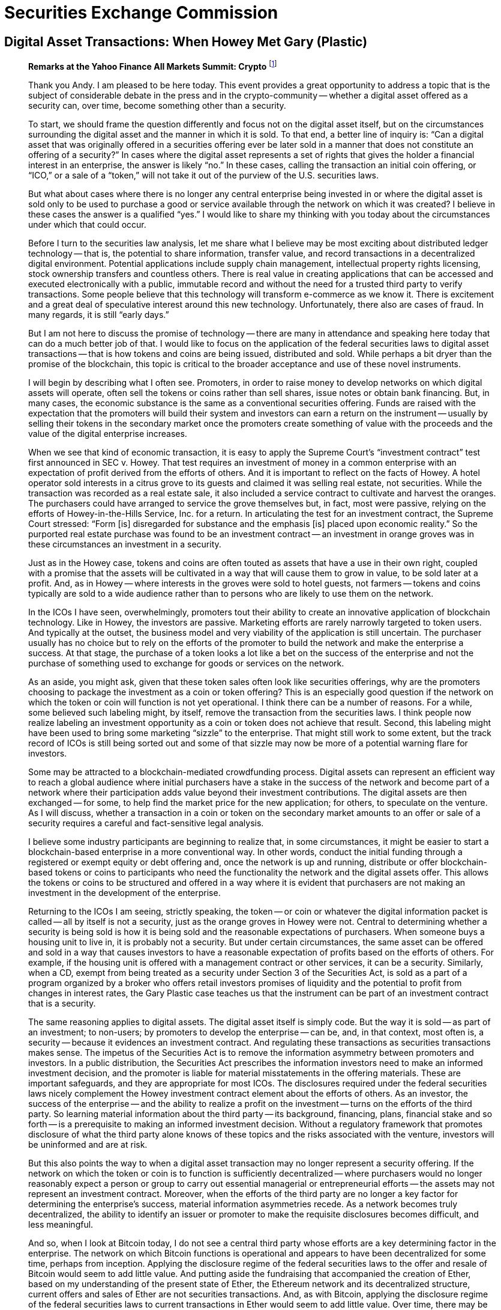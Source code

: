 = Securities Exchange Commission =


== Digital Asset Transactions: When Howey Met Gary (Plastic) ==

[quote, Hinman&#44; William. "Digital Asset Transactions: When Howey Met Gary (Plastic)". 2018]
____
*Remarks at the Yahoo Finance All Markets Summit: Crypto*
footnote:[Hinman, William. "Digital Asset Transactions: When Howey Met Gary (Plastic)." URL: https://www.sec.gov/news/speech/speech-hinman-061418 (2018).]

Thank you Andy. I am pleased to be here today. This event provides a great opportunity to address a topic that is the subject of considerable debate in the press and in the crypto-community -- whether a digital asset offered as a security can, over time, become something other than a security.

To start, we should frame the question differently and focus not on the digital asset itself, but on the circumstances surrounding the digital asset and the manner in which it is sold. To that end, a better line of inquiry is: “Can a digital asset that was originally offered in a securities offering ever be later sold in a manner that does not constitute an offering of a security?” In cases where the digital asset represents a set of rights that gives the holder a financial interest in an enterprise, the answer is likely “no.” In these cases, calling the transaction an initial coin offering, or “ICO,” or a sale of a “token,” will not take it out of the purview of the U.S. securities laws.

But what about cases where there is no longer any central enterprise being invested in or where the digital asset is sold only to be used to purchase a good or service available through the network on which it was created? I believe in these cases the answer is a qualified “yes.” I would like to share my thinking with you today about the circumstances under which that could occur.

Before I turn to the securities law analysis, let me share what I believe may be most exciting about distributed ledger technology -- that is, the potential to share information, transfer value, and record transactions in a decentralized digital environment. Potential applications include supply chain management, intellectual property rights licensing, stock ownership transfers and countless others. There is real value in creating applications that can be accessed and executed electronically with a public, immutable record and without the need for a trusted third party to verify transactions. Some people believe that this technology will transform e-commerce as we know it. There is excitement and a great deal of speculative interest around this new technology. Unfortunately, there also are cases of fraud. In many regards, it is still “early days.”

But I am not here to discuss the promise of technology -- there are many in attendance and speaking here today that can do a much better job of that. I would like to focus on the application of the federal securities laws to digital asset transactions -- that is how tokens and coins are being issued, distributed and sold. While perhaps a bit dryer than the promise of the blockchain, this topic is critical to the broader acceptance and use of these novel instruments.

I will begin by describing what I often see. Promoters, in order to raise money to develop networks on which digital assets will operate, often sell the tokens or coins rather than sell shares, issue notes or obtain bank financing. But, in many cases, the economic substance is the same as a conventional securities offering. Funds are raised with the expectation that the promoters will build their system and investors can earn a return on the instrument -- usually by selling their tokens in the secondary market once the promoters create something of value with the proceeds and the value of the digital enterprise increases.

When we see that kind of economic transaction, it is easy to apply the Supreme Court's “investment contract” test first announced in SEC v. Howey. That test requires an investment of money in a common enterprise with an expectation of profit derived from the efforts of others. And it is important to reflect on the facts of Howey. A hotel operator sold interests in a citrus grove to its guests and claimed it was selling real estate, not securities. While the transaction was recorded as a real estate sale, it also included a service contract to cultivate and harvest the oranges. The purchasers could have arranged to service the grove themselves but, in fact, most were passive, relying on the efforts of Howey-in-the-Hills Service, Inc. for a return. In articulating the test for an investment contract, the Supreme Court stressed: “Form [is] disregarded for substance and the emphasis [is] placed upon economic reality.” So the purported real estate purchase was found to be an investment contract -- an investment in orange groves was in these circumstances an investment in a security.

Just as in the Howey case, tokens and coins are often touted as assets that have a use in their own right, coupled with a promise that the assets will be cultivated in a way that will cause them to grow in value, to be sold later at a profit. And, as in Howey -- where interests in the groves were sold to hotel guests, not farmers -- tokens and coins typically are sold to a wide audience rather than to persons who are likely to use them on the network.

In the ICOs I have seen, overwhelmingly, promoters tout their ability to create an innovative application of blockchain technology. Like in Howey, the investors are passive. Marketing efforts are rarely narrowly targeted to token users. And typically at the outset, the business model and very viability of the application is still uncertain. The purchaser usually has no choice but to rely on the efforts of the promoter to build the network and make the enterprise a success. At that stage, the purchase of a token looks a lot like a bet on the success of the enterprise and not the purchase of something used to exchange for goods or services on the network.

As an aside, you might ask, given that these token sales often look like securities offerings, why are the promoters choosing to package the investment as a coin or token offering? This is an especially good question if the network on which the token or coin will function is not yet operational. I think there can be a number of reasons. For a while, some believed such labeling might, by itself, remove the transaction from the securities laws. I think people now realize labeling an investment opportunity as a coin or token does not achieve that result. Second, this labeling might have been used to bring some marketing “sizzle” to the enterprise. That might still work to some extent, but the track record of ICOs is still being sorted out and some of that sizzle may now be more of a potential warning flare for investors.

Some may be attracted to a blockchain-mediated crowdfunding process. Digital assets can represent an efficient way to reach a global audience where initial purchasers have a stake in the success of the network and become part of a network where their participation adds value beyond their investment contributions. The digital assets are then exchanged -- for some, to help find the market price for the new application; for others, to speculate on the venture. As I will discuss, whether a transaction in a coin or token on the secondary market amounts to an offer or sale of a security requires a careful and fact-sensitive legal analysis.

I believe some industry participants are beginning to realize that, in some circumstances, it might be easier to start a blockchain-based enterprise in a more conventional way. In other words, conduct the initial funding through a registered or exempt equity or debt offering and, once the network is up and running, distribute or offer blockchain-based tokens or coins to participants who need the functionality the network and the digital assets offer. This allows the tokens or coins to be structured and offered in a way where it is evident that purchasers are not making an investment in the development of the enterprise.

Returning to the ICOs I am seeing, strictly speaking, the token -- or coin or whatever the digital information packet is called -- all by itself is not a security, just as the orange groves in Howey were not. Central to determining whether a security is being sold is how it is being sold and the reasonable expectations of purchasers. When someone buys a housing unit to live in, it is probably not a security. But under certain circumstances, the same asset can be offered and sold in a way that causes investors to have a reasonable expectation of profits based on the efforts of others. For example, if the housing unit is offered with a management contract or other services, it can be a security. Similarly, when a CD, exempt from being treated as a security under Section 3 of the Securities Act, is sold as a part of a program organized by a broker who offers retail investors promises of liquidity and the potential to profit from changes in interest rates, the Gary Plastic case teaches us that the instrument can be part of an investment contract that is a security.

The same reasoning applies to digital assets. The digital asset itself is simply code. But the way it is sold -- as part of an investment; to non-users; by promoters to develop the enterprise -- can be, and, in that context, most often is, a security -- because it evidences an investment contract. And regulating these transactions as securities transactions makes sense. The impetus of the Securities Act is to remove the information asymmetry between promoters and investors. In a public distribution, the Securities Act prescribes the information investors need to make an informed investment decision, and the promoter is liable for material misstatements in the offering materials. These are important safeguards, and they are appropriate for most ICOs. The disclosures required under the federal securities laws nicely complement the Howey investment contract element about the efforts of others. As an investor, the success of the enterprise -- and the ability to realize a profit on the investment -- turns on the efforts of the third party. So learning material information about the third party -- its background, financing, plans, financial stake and so forth -- is a prerequisite to making an informed investment decision. Without a regulatory framework that promotes disclosure of what the third party alone knows of these topics and the risks associated with the venture, investors will be uninformed and are at risk.

But this also points the way to when a digital asset transaction may no longer represent a security offering. If the network on which the token or coin is to function is sufficiently decentralized -- where purchasers would no longer reasonably expect a person or group to carry out essential managerial or entrepreneurial efforts -- the assets may not represent an investment contract. Moreover, when the efforts of the third party are no longer a key factor for determining the enterprise's success, material information asymmetries recede. As a network becomes truly decentralized, the ability to identify an issuer or promoter to make the requisite disclosures becomes difficult, and less meaningful.

And so, when I look at Bitcoin today, I do not see a central third party whose efforts are a key determining factor in the enterprise. The network on which Bitcoin functions is operational and appears to have been decentralized for some time, perhaps from inception. Applying the disclosure regime of the federal securities laws to the offer and resale of Bitcoin would seem to add little value. And putting aside the fundraising that accompanied the creation of Ether, based on my understanding of the present state of Ether, the Ethereum network and its decentralized structure, current offers and sales of Ether are not securities transactions. And, as with Bitcoin, applying the disclosure regime of the federal securities laws to current transactions in Ether would seem to add little value. Over time, there may be other sufficiently decentralized networks and systems where regulating the tokens or coins that function on them as securities may not be required. And of course there will continue to be systems that rely on central actors whose efforts are a key to the success of the enterprise. In those cases, application of the securities laws protects the investors who purchase the tokens or coins.

I would like to emphasize that the analysis of whether something is a security is not static and does not strictly inhere to the instrument. Even digital assets with utility that function solely as a means of exchange in a decentralized network could be packaged and sold as an investment strategy that can be a security. If a promoter were to place Bitcoin in a fund or trust and sell interests, it would create a new security. Similarly, investment contracts can be made out of virtually any asset (including virtual assets), provided the investor is reasonably expecting profits from the promoter's efforts.

Let me emphasize an earlier point: simply labeling a digital asset a “utility token” does not turn the asset into something that is not a security. I recognize that the Supreme Court has acknowledged that if someone is purchasing an asset for consumption only, it is likely not a security. But, the economic substance of the transaction always determines the legal analysis, not the labels. The oranges in Howey had utility. Or in my favorite example, the Commission warned in the late 1960s about investment contracts sold in the form of whisky warehouse receipts. Promoters sold the receipts to U.S. investors to finance the aging and blending processes of Scotch whisky. The whisky was real -- and, for some, had exquisite utility. But Howey was not selling oranges and the warehouse receipts promoters were not selling whisky for consumption. They were selling investments, and the purchasers were expecting a return from the promoters' efforts.

Promoters and other market participants need to understand whether transactions in a particular digital asset involve the sale of a security. We are happy to help promoters and their counsel work through these issues. We stand prepared to provide more formal interpretive or no-action guidance about the proper characterization of a digital asset in a proposed use. In addition, we recognize that there are numerous implications under the federal securities laws of a particular asset being considered a security. For example, our Divisions of Trading and Markets and Investment Management are focused on such issues as broker-dealer, exchange and fund registration, as well as matters of market manipulation, custody and valuation. We understand that market participants are working to make their services compliant with the existing regulatory framework, and we are happy to continue our engagement in this process.

What are some of the factors to consider in assessing whether a digital asset is offered as an investment contract and is thus a security? Primarily, consider whether a third party -- be it a person, entity or coordinated group of actors -- drives the expectation of a return. That question will always depend on the particular facts and circumstances, and this list is illustrative, not exhaustive:

    . Is there a person or group that has sponsored or promoted the creation and sale of the digital asset, the efforts of whom play a significant role in the development and maintenance of the asset and its potential increase in value?
    . Has this person or group retained a stake or other interest in the digital asset such that it would be motivated to expend efforts to cause an increase in value in the digital asset? Would purchasers reasonably believe such efforts will be undertaken and may result in a return on their investment in the digital asset?
    . Has the promoter raised an amount of funds in excess of what may be needed to establish a functional network, and, if so, has it indicated how those funds may be used to support the value of the tokens or to increase the value of the enterprise? Does the promoter continue to expend funds from proceeds or operations to enhance the functionality and/or value of the system within which the tokens operate?
    . Are purchasers “investing,” that is seeking a return? In that regard, is the instrument marketed and sold to the general public instead of to potential users of the network for a price that reasonably correlates with the market value of the good or service in the network?
    . Does application of the Securities Act protections make sense? Is there a person or entity others are relying on that plays a key role in the profit-making of the enterprise such that disclosure of their activities and plans would be important to investors? Do informational asymmetries exist between the promoters and potential purchasers/investors in the digital asset?
    . Do persons or entities other than the promoter exercise governance rights or meaningful influence?

While these factors are important in analyzing the role of any third party, there are contractual or technical ways to structure digital assets so they function more like a consumer item and less like a security. Again, we would look to the economic substance of the transaction, but promoters and their counsels should consider these, and other, possible features. This list is not intended to be exhaustive and by no means do I believe each and every one of these factors needs to be present to establish a case that a token is not being offered as a security. This list is meant to prompt thinking by promoters and their counsel, and start the dialogue with the staff -- it is not meant to be a list of all necessary factors in a legal analysis.

. Is token creation commensurate with meeting the needs of users or, rather, with feeding speculation?
. Are independent actors setting the price or is the promoter supporting the secondary market for the asset or otherwise influencing trading?
. Is it clear that the primary motivation for purchasing the digital asset is for personal use or consumption, as compared to investment? Have purchasers made representations as to their consumptive, as opposed to their investment, intent? Are the tokens available in increments that correlate with a consumptive versus investment intent?
. Are the tokens distributed in ways to meet users' needs? For example, can the tokens be held or transferred only in amounts that correspond to a purchaser's expected use? Are there built-in incentives that compel using the tokens promptly on the network, such as having the tokens degrade in value over time, or can the tokens be held for extended periods for investment?
. Is the asset marketed and distributed to potential users or the general public?
. Are the assets dispersed across a diverse user base or concentrated in the hands of a few that can exert influence over the application?
. Is the application fully functioning or in early stages of development?


These are exciting legal times and I am pleased to be part of a process that can help promoters of this new technology and their counsel navigate and comply with the federal securities laws.
____


=== Discussion Questions ===

. What makes a digital asset a security?


== SEC Charges Eleven Individuals in $300 Million Crypto Pyramid Scheme ==
[quote, SEC.gov | SEC Charges Eleven Individuals in $300 Million Crypto Pyramid Scheme. (2022)., Retrieved 2 August 2022&#44; from https://www.sec.gov/news/press-release/2022-134]
____
*Alleged Fraudulent Blockchain Scheme Spanned Multiple Countries Including U.S., Russia *
footnote:[SEC.gov | SEC Charges Eleven Individuals in $300 Million Crypto Pyramid Scheme. (2022). Retrieved 2 August 2022, from https://www.sec.gov/news/press-release/2022-134]

FOR IMMEDIATE RELEASE +
2022-134 +
Washington D.C., Aug. 1, 2022 — The Securities and Exchange Commission today charged 11 individuals for their roles in creating and promoting Forsage, a fraudulent crypto pyramid and Ponzi scheme that raised more than $300 million from millions of retail investors worldwide, including in the United States. Those charged include the four founders of Forsage, who were last known to be living in Russia, the Republic of Georgia, and Indonesia, as well as three U.S.-based promoters engaged by the founders to endorse Forsage on its website and social media platforms, and several members of the so-called Crypto Crusaders—the largest promotional group for the scheme that operated in the United States from at least five different states.

According to the SEC’s complaint, in January 2020, Vladimir Okhotnikov, Jane Doe a/k/a Lola Ferrari, Mikhail Sergeev, and Sergey Maslakov launched Forsage.io, a website that allowed millions of retail investors to enter into transactions via smart contracts that operated on the Ethereum, Tron, and Binance blockchains. However, Forsage allegedly has operated as a pyramid scheme for more than two years, in which investors earned profits by recruiting others into the scheme.  Forsage also allegedly used assets from new investors to pay earlier investors in a typical Ponzi structure.

Despite cease-and-desist actions against Forsage for operating as a fraud in September 2020 by the Securities and Exchange Commission of the Philippines and in March 2021 by the Montana Commissioner of Securities and Insurance, the defendants allegedly continued to promote the scheme while denying the claims in several YouTube videos and by other means.

"As the complaint alleges, Forsage is a fraudulent pyramid scheme launched on a massive scale and aggressively marketed to investors," said Carolyn Welshhans, Acting Chief of the SEC’s Crypto Assets and Cyber Unit. "Fraudsters cannot circumvent the federal securities laws by focusing their schemes on smart contracts and blockchains."

In addition to charging the four founders, the complaint, filed in United States District Court in the Northern District of Illinois, also charges Cheri Beth Bowen, of Pelahatchie, Miss., Ronald R. Deering, of Coeur d’ Alene, Idaho, Samuel D. Ellis, of Louisville, Ky., Mark F. Hamlin, of Henrico, Va., Carlos L. Martinez, of Chicago, Ill., Alisha R. Shepperd, of Dunedin, Fla., and Sarah L. Theissen, of Hartford, Wis., with violating the registration and anti-fraud provisions of the federal securities laws. The SEC’s complaint seeks injunctive relief, disgorgement, and civil penalties.

Without admitting or denying the allegations, two of the defendants, Ellis and Theissen, agreed to settle the charges and to be permanently enjoined from future violations of the charged provisions and certain other activity. Additionally, Ellis agreed to pay disgorgement and civil penalties, and Theissen will be required to pay disgorgement and civil penalties as determined by the court. Both settlements are subject to court approval.

The SEC’s investigation was conducted by Liz Canizares and Pamela Sawhney of the Crypto Assets and Cyber Unit and supervised by Amy Friedman and Ms. Welshhans. The litigation is being conducted by Patrick Costello, Christopher Carney, Ms. Canizares, and Ms. Sawhney and supervised by Olivia Choe. The Commission appreciates the assistance of the Securities and Exchange Commission of the Philippines and the Montana Commissioner of Securities and Insurance.

[frame=none, grid=none]
|===
|Foreign Defendants |Last known residence

|Vladimir Okhotnikov 
|Tbilisi, Republic of Georgia

|Jane Doe a/k/a Lola Ferrari 
|Bali, Indonesia

|Mikail Sergeev 
|Moscow, Russia

|Sergey Maslakov 
|Moscow, Russia
|===
____

=== Discussion Questions ===

. Is this a placeholder for dicussion question 1 on the excerpt?